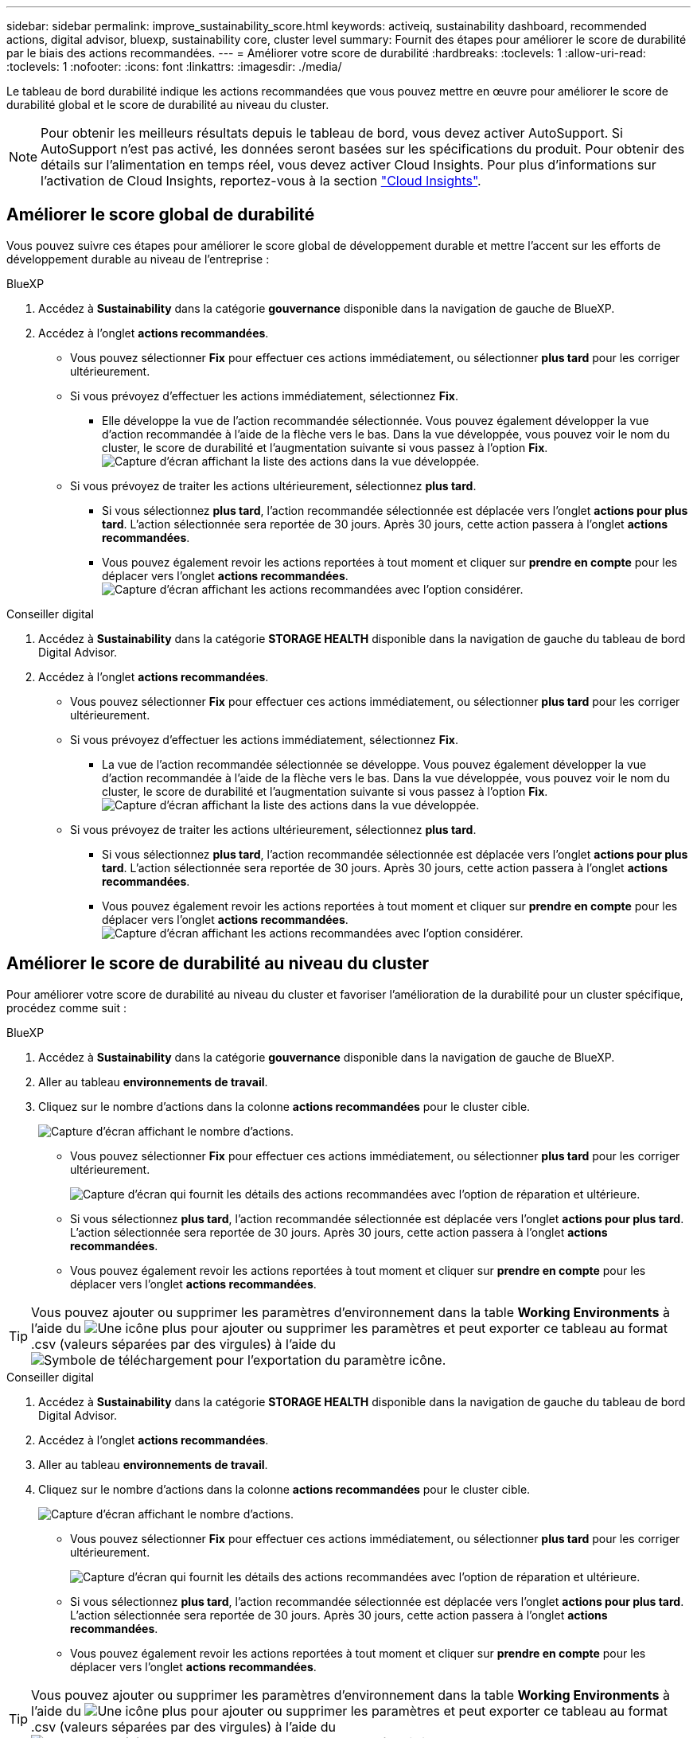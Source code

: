 ---
sidebar: sidebar 
permalink: improve_sustainability_score.html 
keywords: activeiq, sustainability dashboard, recommended actions, digital advisor, bluexp, sustainability core, cluster level 
summary: Fournit des étapes pour améliorer le score de durabilité par le biais des actions recommandées. 
---
= Améliorer votre score de durabilité
:hardbreaks:
:toclevels: 1
:allow-uri-read: 
:toclevels: 1
:nofooter: 
:icons: font
:linkattrs: 
:imagesdir: ./media/


[role="lead"]
Le tableau de bord durabilité indique les actions recommandées que vous pouvez mettre en œuvre pour améliorer le score de durabilité global et le score de durabilité au niveau du cluster.


NOTE: Pour obtenir les meilleurs résultats depuis le tableau de bord, vous devez activer AutoSupport. Si AutoSupport n'est pas activé, les données seront basées sur les spécifications du produit. Pour obtenir des détails sur l'alimentation en temps réel, vous devez activer Cloud Insights. Pour plus d'informations sur l'activation de Cloud Insights, reportez-vous à la section link:https://docs.netapp.com/us-en/cloudinsights/task_getting_started_with_cloud_insights.html["Cloud Insights"^].



== Améliorer le score global de durabilité

Vous pouvez suivre ces étapes pour améliorer le score global de développement durable et mettre l'accent sur les efforts de développement durable au niveau de l'entreprise :

[role="tabbed-block"]
====
.BlueXP
--
. Accédez à *Sustainability* dans la catégorie *gouvernance* disponible dans la navigation de gauche de BlueXP.
. Accédez à l'onglet *actions recommandées*.
+
** Vous pouvez sélectionner *Fix* pour effectuer ces actions immédiatement, ou sélectionner *plus tard* pour les corriger ultérieurement.
** Si vous prévoyez d'effectuer les actions immédiatement, sélectionnez *Fix*.
+
*** Elle développe la vue de l'action recommandée sélectionnée. Vous pouvez également développer la vue d'action recommandée à l'aide de la flèche vers le bas. Dans la vue développée, vous pouvez voir le nom du cluster, le score de durabilité et l'augmentation suivante si vous passez à l'option *Fix*.
  +
image:recommended_actions.png["Capture d'écran affichant la liste des actions dans la vue développée."]


** Si vous prévoyez de traiter les actions ultérieurement, sélectionnez *plus tard*.
+
*** Si vous sélectionnez *plus tard*, l'action recommandée sélectionnée est déplacée vers l'onglet *actions pour plus tard*. L'action sélectionnée sera reportée de 30 jours. Après 30 jours, cette action passera à l'onglet *actions recommandées*.
*** Vous pouvez également revoir les actions reportées à tout moment et cliquer sur *prendre en compte* pour les déplacer vers l'onglet *actions recommandées*.
 +
image:actions_for_later.png["Capture d'écran affichant les actions recommandées avec l'option considérer."]






--
.Conseiller digital
--
. Accédez à *Sustainability* dans la catégorie *STORAGE HEALTH* disponible dans la navigation de gauche du tableau de bord Digital Advisor.
. Accédez à l'onglet *actions recommandées*.
+
** Vous pouvez sélectionner *Fix* pour effectuer ces actions immédiatement, ou sélectionner *plus tard* pour les corriger ultérieurement.
** Si vous prévoyez d'effectuer les actions immédiatement, sélectionnez *Fix*.
+
*** La vue de l'action recommandée sélectionnée se développe. Vous pouvez également développer la vue d'action recommandée à l'aide de la flèche vers le bas. Dans la vue développée, vous pouvez voir le nom du cluster, le score de durabilité et l'augmentation suivante si vous passez à l'option *Fix*.
  +
image:recommended_actions.png["Capture d'écran affichant la liste des actions dans la vue développée."]


** Si vous prévoyez de traiter les actions ultérieurement, sélectionnez *plus tard*.
+
*** Si vous sélectionnez *plus tard*, l'action recommandée sélectionnée est déplacée vers l'onglet *actions pour plus tard*. L'action sélectionnée sera reportée de 30 jours. Après 30 jours, cette action passera à l'onglet *actions recommandées*.
*** Vous pouvez également revoir les actions reportées à tout moment et cliquer sur *prendre en compte* pour les déplacer vers l'onglet *actions recommandées*.
 +
image:actions_for_later.png["Capture d'écran affichant les actions recommandées avec l'option considérer."]






--
====


== Améliorer le score de durabilité au niveau du cluster

Pour améliorer votre score de durabilité au niveau du cluster et favoriser l'amélioration de la durabilité pour un cluster spécifique, procédez comme suit :

[role="tabbed-block"]
====
.BlueXP
--
. Accédez à *Sustainability* dans la catégorie *gouvernance* disponible dans la navigation de gauche de BlueXP.
. Aller au tableau *environnements de travail*.
. Cliquez sur le nombre d'actions dans la colonne *actions recommandées* pour le cluster cible.
+
image:recommended_actions_cluster.png["Capture d'écran affichant le nombre d'actions."]

+
** Vous pouvez sélectionner *Fix* pour effectuer ces actions immédiatement, ou sélectionner *plus tard* pour les corriger ultérieurement.
+
image:recommended_actions_list.png["Capture d'écran qui fournit les détails des actions recommandées avec l'option de réparation et ultérieure."]

** Si vous sélectionnez *plus tard*, l'action recommandée sélectionnée est déplacée vers l'onglet *actions pour plus tard*. L'action sélectionnée sera reportée de 30 jours. Après 30 jours, cette action passera à l'onglet *actions recommandées*.
** Vous pouvez également revoir les actions reportées à tout moment et cliquer sur *prendre en compte* pour les déplacer vers l'onglet *actions recommandées*.





TIP: Vous pouvez ajouter ou supprimer les paramètres d'environnement dans la table *Working Environments* à l'aide du image:add_icon.png["Une icône plus pour ajouter ou supprimer les paramètres"] et peut exporter ce tableau au format .csv (valeurs séparées par des virgules) à l'aide du image:download_icon.png["Symbole de téléchargement pour l'exportation du paramètre"] icône.

--
.Conseiller digital
--
. Accédez à *Sustainability* dans la catégorie *STORAGE HEALTH* disponible dans la navigation de gauche du tableau de bord Digital Advisor.
. Accédez à l'onglet *actions recommandées*.
. Aller au tableau *environnements de travail*.
. Cliquez sur le nombre d'actions dans la colonne *actions recommandées* pour le cluster cible.
+
image:recommended_actions_cluster.png["Capture d'écran affichant le nombre d'actions."]

+
** Vous pouvez sélectionner *Fix* pour effectuer ces actions immédiatement, ou sélectionner *plus tard* pour les corriger ultérieurement.
+
image:recommended_actions_list.png["Capture d'écran qui fournit les détails des actions recommandées avec l'option de réparation et ultérieure."]

** Si vous sélectionnez *plus tard*, l'action recommandée sélectionnée est déplacée vers l'onglet *actions pour plus tard*. L'action sélectionnée sera reportée de 30 jours. Après 30 jours, cette action passera à l'onglet *actions recommandées*.
** Vous pouvez également revoir les actions reportées à tout moment et cliquer sur *prendre en compte* pour les déplacer vers l'onglet *actions recommandées*.





TIP: Vous pouvez ajouter ou supprimer les paramètres d'environnement dans la table *Working Environments* à l'aide du image:add_icon.png["Une icône plus pour ajouter ou supprimer les paramètres"] et peut exporter ce tableau au format .csv (valeurs séparées par des virgules) à l'aide du image:download_icon.png["Symbole de téléchargement pour l'exportation du paramètre"] icône.

--
====